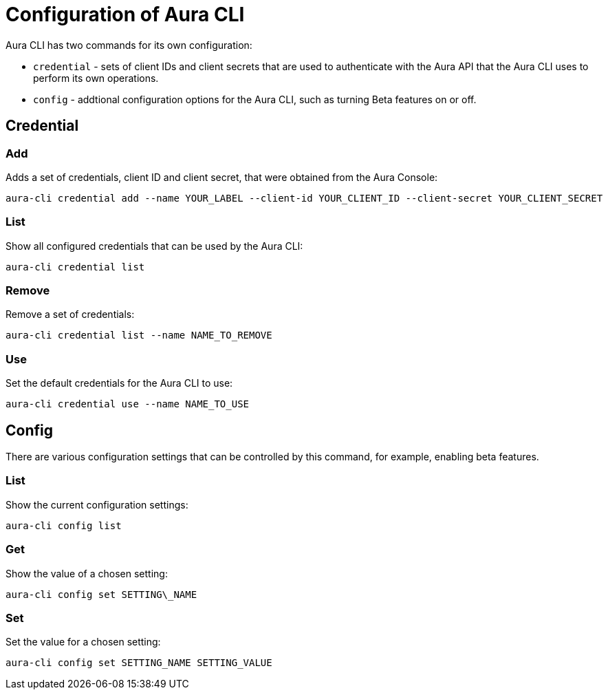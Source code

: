 = Configuration of Aura CLI
:description: Configure the Neo4j Aura command line interface.

Aura CLI has two commands for its own configuration:

* `credential` - sets of client IDs and client secrets that are used to authenticate with the Aura API that the Aura CLI uses to perform its own operations.
* `config` - addtional configuration options for the Aura CLI, such as turning Beta features on or off.


== Credential


=== Add

Adds a set of credentials, client ID and client secret, that were obtained from the Aura Console:

[source, shell]
----
aura-cli credential add --name YOUR_LABEL --client-id YOUR_CLIENT_ID --client-secret YOUR_CLIENT_SECRET
----

=== List

Show all configured credentials that can be used by the Aura CLI:

[source, shell]
----
aura-cli credential list
----

=== Remove

Remove a set of credentials:

[source, shell]
----
aura-cli credential list --name NAME_TO_REMOVE
----

=== Use

Set the default credentials for the Aura CLI to use:

[source, shell]
----
aura-cli credential use --name NAME_TO_USE
----

== Config

There are various configuration settings that can be controlled by this command, for example, enabling beta features.


=== List

Show the current configuration settings:

[source, shell]
----
aura-cli config list
----

=== Get

Show the value of a chosen setting:

[source, shell]
----
aura-cli config set SETTING\_NAME
----

=== Set

Set the value for a chosen setting:

[source, shell]
----
aura-cli config set SETTING_NAME SETTING_VALUE
----